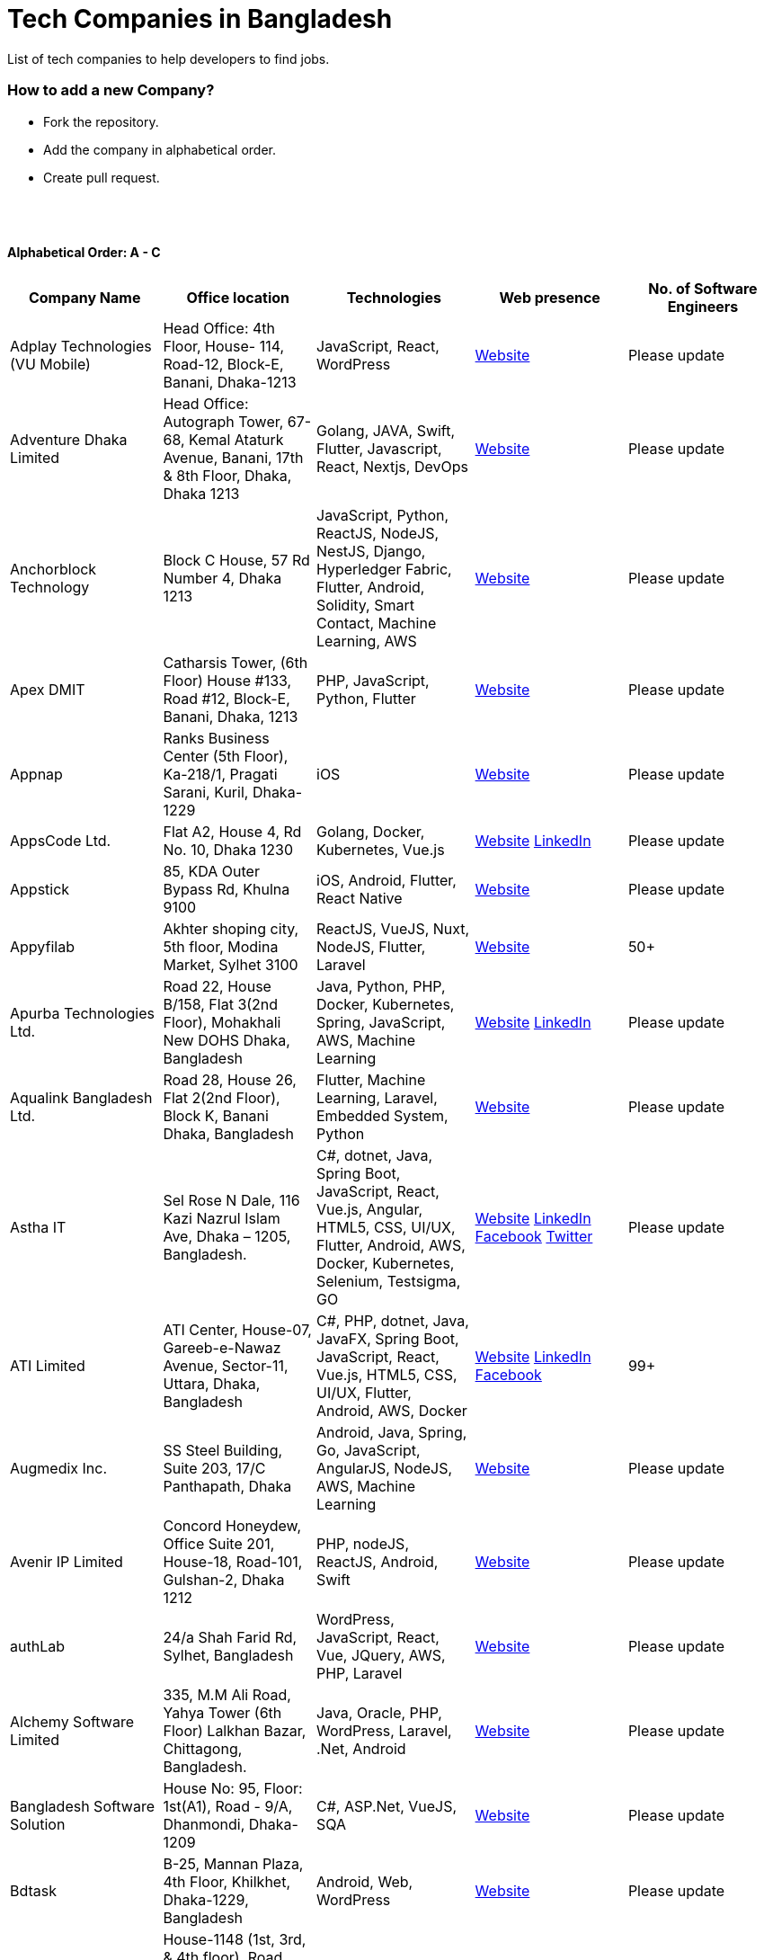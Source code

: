 = Tech Companies in Bangladesh

List of tech companies to help developers to find jobs.

=== How to add a new Company?

- Fork the repository.
- Add the company in alphabetical order.
- Create pull request.

{nbsp} +
{nbsp} +

==== Alphabetical Order: A - C
|===
|Company Name |Office location |Technologies |Web presence |No. of Software Engineers

|Adplay Technologies (VU Mobile)
|Head Office: 4th Floor, House- 114, Road-12, Block-E, Banani, Dhaka-1213
|JavaScript, React, WordPress
|http://vumobile.biz/[Website]
|Please update

|Adventure Dhaka Limited 
|Head Office: Autograph Tower, 67-68, Kemal Ataturk Avenue, Banani, 17th & 8th Floor, Dhaka, Dhaka 1213
|Golang, JAVA, Swift, Flutter, Javascript, React, Nextjs, DevOps
|https://adventurekk.com/company/about/[Website]
|Please update

|Anchorblock Technology
|Block C House, 57 Rd Number 4, Dhaka 1213
|JavaScript, Python, ReactJS, NodeJS, NestJS, Django, Hyperledger Fabric, Flutter, Android, Solidity, Smart Contact, Machine Learning, AWS
|https://anchorblock.ai/[Website]
|Please update

|Apex DMIT
|Catharsis Tower, (6th Floor) House #133, Road #12, Block-E, Banani, Dhaka, 1213
|PHP, JavaScript, Python, Flutter
|https://www.apexdmit.com/[Website]
|Please update

|Appnap
|Ranks Business Center (5th Floor), Ka-218/1, Pragati Sarani, Kuril, Dhaka-1229
|iOS
|https://www.appnap.io/[Website]
|Please update

|AppsCode Ltd.
|Flat A2, House 4, Rd No. 10, Dhaka 1230
|Golang, Docker, Kubernetes, Vue.js
|https://www.appscode.com/[Website]
https://www.linkedin.com/company/appscode/[LinkedIn]
|Please update

|Appstick
|85, KDA Outer Bypass Rd, Khulna 9100
|iOS, Android, Flutter, React Native
|https://appstick.com.bd/[Website]
|Please update

|Appyfilab
|Akhter shoping city, 5th floor, Modina Market, Sylhet 3100
|ReactJS, VueJS, Nuxt, NodeJS, Flutter, Laravel
|https://www.appifylab.com/[Website]
|50+

|Apurba Technologies Ltd.
|Road 22, House B/158, Flat 3(2nd Floor), Mohakhali New DOHS Dhaka, Bangladesh
|Java, Python, PHP, Docker, Kubernetes, Spring, JavaScript, AWS, Machine Learning
|http://apurba.com.bd[Website]
https://www.linkedin.com/company/apurba-technologies-ltd[LinkedIn]
|Please update

|Aqualink Bangladesh Ltd.
|Road 28, House 26, Flat 2(2nd Floor), Block K, Banani Dhaka, Bangladesh
|Flutter, Machine Learning, Laravel, Embedded System, Python
|https://aqualinkbangladesh.com[Website]
|Please update

|Astha IT
|Sel Rose N Dale, 116 Kazi Nazrul Islam Ave, Dhaka – 1205, Bangladesh.
|C#, dotnet, Java, Spring Boot, JavaScript, React, Vue.js, Angular, HTML5, CSS, UI/UX, Flutter, Android, AWS, Docker, Kubernetes, Selenium, Testsigma, GO
|https://www.asthait.com/[Website]
https://www.linkedin.com/company/asthait/[LinkedIn]
https://www.facebook.com/asthait[Facebook]
https://twitter.com/AsthaIT[Twitter]
|Please update


|ATI Limited
|ATI Center, House-07, Gareeb-e-Nawaz Avenue, Sector-11, Uttara, Dhaka, Bangladesh
|C#, PHP, dotnet, Java, JavaFX, Spring Boot, JavaScript, React, Vue.js, HTML5, CSS, UI/UX, Flutter, Android, AWS, Docker 
|https://atilimited.net/[Website]
https://www.linkedin.com/company/atilimited/[LinkedIn]
https://www.facebook.com/ATI.LIMITED/[Facebook] 
|99+

|Augmedix Inc.
|SS Steel Building, Suite 203, 17/C Panthapath, Dhaka
|Android, Java, Spring, Go, JavaScript, AngularJS, NodeJS, AWS, Machine Learning
|https://www.augmedix.com/[Website]
|Please update

|Avenir IP Limited
|Concord Honeydew, Office Suite 201, House-18, Road-101, Gulshan-2, Dhaka 1212
|PHP, nodeJS, ReactJS, Android, Swift
|https://aveniripltd.com/[Website]
|Please update

|authLab
|24/a Shah Farid Rd, Sylhet, Bangladesh
|WordPress, JavaScript, React, Vue, JQuery, AWS, PHP, Laravel
|https://authlab.io/[Website]
|Please update

|Alchemy Software Limited
|335, M.M Ali Road, Yahya Tower (6th Floor) Lalkhan Bazar, Chittagong, Bangladesh.
|Java, Oracle, PHP, WordPress, Laravel, .Net, Android
|https://alchemy-bd.com/[Website]
|Please update

|Bangladesh Software Solution
|House No: 95, Floor: 1st(A1), Road - 9/A, Dhanmondi, Dhaka-1209
|C#, ASP.Net, VueJS, SQA
|https://bssoln.com/[Website]
|Please update

|Bdtask
|B-25, Mannan Plaza, 4th Floor, Khilkhet, Dhaka-1229, Bangladesh
|Android, Web, WordPress
|https://www.bdtask.com/[Website]
|Please update

|Binate Solutions
|House-1148 (1st, 3rd, & 4th floor), Road 9A(Old-48), Mirpur DOHS, Dhaka-1216, Bangladesh
|Java, Python, Ruby, WordPress, Magento.
|https://www.binate-solutions.com/[Website]
|Please update

|Bit Mascot (Pvt.) Ltd.
|Flat 12/E, House 11/8/E, Free School Street, Panthapath, Dhaka 1205
|Java, Spring, .NET, JavaScript, jQuery, Python, TensorFlow, WordPress
|https://www.bitmascot.com/[Website]
|Please update

|Bondstein Technologies Limited
|Level 5, 138/1 Tejgaon I/A, Dhaka-1208.
|IoT, JavaScript, Node, React, Angular, PHP, MySQL.
|https://bondstein.com/[Website]
|Please update

|Brac IT Services (biTS)
|Homaira Bhaban, House 115, Road 5, Block B, Niketan, Gulshan 1, Dhaka 1212, Bangladesh
|Java, Android, PHP
|https://www.bracits.com[Website]
https://www.linkedin.com/company/bracits/[LinkedIn]
|Please update

|Braincraft Limited
|House: 295, Road: 19/B, Mohakhali DOHS, Dhaka-1206
|Android, Java, Go, Javascript, AngularJS, NodeJS
|https://www.braincraftapps.com[Website]
|Please update

|Brain Station 23 PLC
|8th floor, Plot 2, Amtoli, Bir Uttam AK Khandakar Rd Mohakhali Commercial Area, Dhaka-1212
|Android, IOS, React, React-Native, Odoo, Xamarin, .Net, PHP, Python, Java, AEM, Sitecore, Flutter
|http://www.brainstation-23.com/[Website]
https://www.linkedin.com/company/brain-station-23-plc/[LinkedIn]
|500+

|BJIT Ltd.
|House-07, Road-2/C, Block-J, Baridhara, Dhaka-1212, Bangladesh
|Java, JEE, Groovy, PHP, C#, Android, iOS, IoT, Fintech, AI
|http://bjitgroup.com[Website]
https://www.linkedin.com/company/bjit/[LinkedIn]
|Please update

|Brotecs Technologies Ltd (USA)
|28, Shahjalal Avenue, Sector-4, Uttara, Dhaka, BD
|C, PHP, Android, iOS, .NET
|http://www.brotecs.com[Website]
|Please update

|belivIT
|30/A, Sattara Centre (14th floor), VIP Road, Naya Paltan, Dhaka-1000
|Android, iOS, PHP, BI Solution
|https://www.belivit.com[Website]
|Please update

|BlueBees Limited
|Manama MS Toren, 8th Floor GA-99/3/A/B, Pragati Sarani, Middle Badda, Gulshan, Dhaka 1212, Bangladesh
|PHP, .Net, Flutter, AngularJS, VueJS
|https://bluebees.ventures[Website]
|Please update

|Circle Fintech
|89 Bir Uttam CR Datta Raod, Sonargaon Road, Dhaka 1205, Bangladesh
|IOT, Blockchain, Artificial Intelligence, React, Javascript, Python, Node, Django
|https://www.circlefintech.com/[Website]
|Please update

|Code Prophet
|Khulna, Bangladesh.
|JavaScript, Node.js, Python, React, Redux, Java, Spring Boot, Postgres, PHP
|https://codeprophet.tech/[Website]
https://www.linkedin.com/company/code-prophet[LinkedIn]
|Please update

|CodersTrust
|House-82, Road-19/A, Block-E, Banani, Dhaka-1213, Bangladesh
|Wordpress, PHP, Javascript/Typescript, Python, Scala, Kubernetes, Lambda, AWS
|https://coderstrust.global/[Website]
https://www.facebook.com/Coderstrust[Facebook]
|Please update

|Craftsmen (EU)
|House 272 (1st Floor), Lane 3 (Eastern Road), DOHS Baridhara, Dhaka 1206, Bangladesh.
|JavaScript/TypeScript, Node.js, Python, React/Vue.js, Redux, React Native, AWS, Serverless Framework, AI/Machine Learning, GCP, Azure, IBM Watson
|https://www.craftsmenltd.com/[Website]
https://www.linkedin.com/organization-guest/company/craftsmenltd[LinkedIn]
https://www.facebook.com/craftsmenltd/[Facebook]
|Please update

|Cefalo Bangladesh
|House:12, Road:12, Dhanmondi, Dhaka
|Android, .Net, Python, Rails, React, IOS
|https://cefalo.com/[Website]
|Please update

|Chaldal Engineering
|House 6, Road 9, Block C, Banani
|.NET, F#, C#, SQL Server, TypeScript, JavaScript, Xamarin, Android, React, React Native, Microsoft Orleans
|https://chaldal.tech/[Engineering and Career Website]
https://chaldal.com/[Main Website]
|Please update

|Chumbok IT
|_Remote_
|Java, Spring Boot, Data JPA / Hibernate, AngularJS
|https://chumbok.com[Website]
https://www.facebook.com/ChumbokIT[Facebook]
https://www.linkedin.com/company/chumbok-it[LinkedIn]
https://github.com/ChumbokIT[Github]
|Please update

|COdesign
|Level-8 Plot, Rangs Paramount, House 11, Rd No 17, Banani C/A, Dhaka 1213
|Nuxt, Django Rest Framework
|https://co.design/[Website]
|Please update

|Codemen Solutions
|90/B, Uttara bank building (4th floor), Malibagh Chowdhury Para, 1219 DIT Road, Dhaka 1219
|JavaScript, TypeScript, .NET, React, Node.js, MongoDB, AWS
|http://www.codemen.com[Website]
|Please update

|Computer Source InfoTech
|49 Kawran Bazar Rd, Dhaka 1215
|PHP, Oracle, Java
|http://csinfotechbd.com/[Website]
|Please update

|Codinism
|J 152/1 Mohakhali WirelessGate, Dhaka -1212
|iOS, Android, Web app
|http://www.codinism.com[Website]
|Please update

|Commlink Info Tech Limited
|House 3 Road 23/A, Gulshan-1, Dhaka-1212, Bangladesh.
|Java, Spring
|https://www.commlinkinfotech.com/[Website]
|Please update

|===

==== Alphabetical Order: D - F
|===
|Company Name |Office location |Technologies |Web presence |No. of Software Engineers

|DataSoft
|Rupayan Shelford (20th floor), 23/6, Mirpur Road, Shyamoli, Dhaka-1207, Bangladesh.
|Java, Spring Boot, C#, .Net, Angular/Vue/JQuery
|http://datasoft-bd.com/[Website]
|Please update

|Data Grid Limited
|New Vision Twin Terrace, Suit: 1D, 68 Pioneer Road (1st Floor), Kakrail, Segun Bagicha, Dhaka-1000, Bangladesh
|C#, .Net, Angular/Vue/JQuery
|https://datagridltd.com/[Website]
|Please update

|Daffodil Software Limited (DSL)
|DF Tower (Level: 11-A), House 11, Road 14, Dhanmondi, Dhaka-1209
|Java, .NET, PHP, Android, iOS
|http://daffodilsoft.com/[Website]
|Please update

|Danpite.Tech
|1008/R, Lift-9, Sha Ali Plaza, Mirpur-10, Dhaka-1216
|PHP, Laravel, Flutter, ReactJS
|https://danpite.tech/[Website]
|27

|Databiz Software Limited
|Mirpur DOHS Avenue 3. Road 12, House 860-861, Dhaka 1216
|.NET, PHP, Android, iOS
|http://www.databizsoftware.com/[Website]
|Please update

|Dhrubok Infotech Services Ltd.
|Sara Aftab Tower (11th floor), 29 Ring Road, Shyamoli, Dhaka 1207
|Java, Spring Boot, Javascript, React, NextJs, Android, IOS, Flutter
|https://dhrubokinfotech.com/[Website]
https://www.linkedin.com/company/dhrubokinfotech/[LinkedIn]
|<10

|Divine IT Limited
|House 29, Road 12, Sector 10, Uttara, Dhaka-1230
|Python, Django, Flask, SQLAlchemy, Django ORM, React, Node, Vue, Angular
|https://www.divineit.net/[Website]
|Please update

|Dingi Technologies
|Floor 4, Wakil Tower, Ta 131, Gulshan Badda Link Road, Dhaka 1212, Bangladesh
|JavaScript, Java, React, Node, Google Maps, Firebase, Flutter
|https://www.dingi.tech/[Website]
|Please update

|Dizi Nova Limited
|House 19, Road 20, Sector 13, Dhaka, Dhaka 1230, Bangladesh
|JavaScript, C#, React, .Net, Flutter
|http://www.dizinova.com/[Website]
|Please update

|Dream71
|House No 16 (Level 4), Bashundhara R/A, Main Road, Block – A, Dhaka-1229, Bangladesh.
|PHP, Laravel, JavaScript, MYSQL, Android, Flutter, iOS
|http://www.dream71.com/[Website]
|Please update

|Dcastalia Limited
|5B, House 91, Road 04, Block B, Banani, Dhaka 1213, Bangladesh
|Web, Android and iOS
|https://dcastalia.com/[Website]
|Please update

|Dynamic Solution Innovators Ltd. (DSi)
|House 177, Lane 2, New DOHS Mohakhali, Dhaka 1206, Bangladesh
|Java, Springboot, Nodejs(hapi), Hibernate, ReactJs, NextJs, AngularJS, Android, iOS
|http://www.dsinnovators.com[Website] https://www.linkedin.com/company/dsinnovators/[LinkedIn] https://www.facebook.com/DynamicSolutionInnovators/[Facebook]
|Please update

|Dohatec New Media
|43, Doha House, Purana Paltan Lane, Dhaka
|.NET, Java, Spring, Python, AngularJS
|http://www.dohatec.com/[Website]
|Please update

|Embedded Logic Operations (ELO)
|39, Bir Uttam C.R Dutta Road, Dhaka [Remote First]
|Node, React, Angular, Nextjs, Nestjs, PHP, Laravel, AWS, Docker, Mongo, PostgreSQL, MySQL/MariaDB, Google Firebase, Flutter, WordPress, Cypress, UI/UX
|https://elobyte.com/[Website]
|Please update

|Enosis Solutions (USA)
|House-27 Rd No 8, Gulshan-1, Dhaka-1212
|Java, PHP, Python, C#
|http://enosisbd.com[Website]
|Please update

|Escenic (Norway)
|Kaderia Tower, JA 28/8B Bir Uttam AK Khandakar Rd, Dhaka 1212
|Java
|http://www.escenic.com/[Website]
|Please update

|E Soft Limited
|Rangs Babylonia, Level 7, 246, Bir Uttam Mir Shawkat Road, Tejgaon I/A, Tejgaon, Dhaka-1208
|Python, FastApi, Streamlit, PostgreSQL, Docker, Linux
|https://www.linkedin.com/company/esoftlimited/[LinkedIn]
|Please update

|Evaly Limited
|House 8, Road 14, Dhanmondi, Dhaka-1209
|NodeJS, ExpressJS, Python, Django, GoLang, REST, Microservices, SQL, NoSQL, SQS, SNS, MQTT
|https://evaly.com.bd/career/[Website]
|Please update

|Exabyting Technologies
|8th Floor, House# 470, Road# 31, Mohakhali DOHS, Dhaka 1212, Bangladesh
|JAVA, Spring, PHP, Laravel, JavaScript, NodeJS, ExpressJS, Python, Django, REST, Microservices, SQL, NoSQL, SQS, SNS
|http://exabyting.com/[Website]
|Please update

|ERA-InfoTech Ltd
|Fareast Tower, Level 3, 35 Topkhana Road, Dhaka-1000, Bangladesh
|Core Banking, Islamic Banking, Micro-finance, ERP, HR & Payroll, AI/ML, IoT, RPA, Web Applications, SQL, Oracle, .NET, Java, Python
|https://www.erainfotechbd.com/[Website]
|Please update

|Fieldbuzz (Germany)
|Azhar Comfort Complex (5th floor), Ga-130/A Progoti Shoroni, Middle Badda, Dhaka
|Python, Django, Android, Java
|https://www.field.buzz[Website]
|Please update

|Fiftytwo
|House 04, Road 9/B, Nikunja-1, Dhaka-1229
|C, C++, Angular, SQL
|https://www.fiftytwo.com[Website]
|Please update

|FIGLAB
|Suite #3B, Haque Chamber, 89/2 West Panthapath, Dhaka, Bangladesh.
|PHP, Database
|https://figlab.io/[Website]
|Please update

|Flyte Solutions
|House 11, Level C1, The Reeve, Rd 33, Gulshan 1, Dhaka 1212, Bangladesh
|JavaScript, Node, React, React Native, Android, iOS
|https://flytesolutions.com[Website]
|Please update

|Fringecore
|2nd Floor, House 2, Road 96, Gulshan 2, Dhaka - 1212, Bangladesh
|JavaScript, React, React Native, Node, SQL, Machine Learning, Linux
|https://fringecore.sh/[Website]
|Please update

|Frontier Semiconductor (FSM) (USA)
|Wasi Tower (FL: 7 CD), ECB Chattar, Matikata Rd, Dhaka
|C, C++, MFC, Open CV, Open GL
|http://www.frontiersemi.com/center/home.php[Website]
|Please update

|Furqan Software
|House 29 (Flat 4B), Road 20, Block K, Banani, Dhaka-1213
|Go, MongoDB, Redis, RabbitMQ, ElasticSearch, PHP, Laravel, JavaScript, React, Firebase
|https://furqansoftware.com/[Website]
|Please update

|===

==== Alphabetical Order: G - I
|===
|Company Name |Office location |Technologies |Web presence |No. of Software Engineers

|GeekSSort
|Level 9, Mojumdar Tower, Block-C, Rayerbag, Dhaka
|Laravel, Flutter, ReactJs, VueJS, NextJS, Test Automation, WordPress, Shopify, PHP, Digital Marketing, E Commerce Solutions, UI/UX
|https://geekssort.com/[Website]
|10+

|Genex Infosys Limited
|Nitol Niloy Tower (Level 8), Nikunja C/A, Airport Road, Dhaka-1229
|Artificial Intelligence and automation, Cyber security, SaaS, Digital marketing and content development
|http://genexinfosys.com/[Website]
|Please update

|Genuity Systems Ltd
|Mirpur 11 bus stand, Opposite to Shishu Academy, Mirpur, Dhaka.
|Artificial Intelligence and automation, Fintech, SaaS, Mobile Development, Web Development
|https://genusys.us/[Website]
|Please update

|Giga Tech Limited
|SAM Tower (Level 7)House No. 4, Road No 22, Gulshan-1, Dhaka-1212, Bangladesh
|Artificial Intelligence, Deep Learning, Blockchain, Java, Python, Django, JavaScript, .NET
|https://gigatechltd.com/[Website]
|Please update

|Golden Harvest InfoTech Ltd (GHIT)
|Rupayan Shelford (9th Floor), 23/6, Mirpur Road, Shyamoli, Dhaka-1207, Bangladesh.
|C#, ASP Dot Net, MVC, Web API, Dot Net Core, PHP, Java, Spring, MVC, Java EE Framework, MYSQL, MS-SQL Server, Oracle, Angular JS, React JS
|http://ghitbd.com/[Website]
|Please update

|Grameen Solutions Ltd
|Grameen Bank Tower 12th Floor, Mirpur 2, Dhaka 1216
|Java, PHP
|https://www.grameensolutions.com/[Website]
|Please update

|Grit Technologies Limited
|Level 4, Vision 2021 Tower, 49 Kawran Bazar, Dhaka 1215
|Javascript, Python, Go, PHP, PostgreSQL, MongoDB, React Native, Figma, Cypress, Docker, AWS, Microservices, IoT, LLM, XR
|https://www.grit0.com/[Website]
|Please update

|hSenid Mobile Solutions Limited
|HR Bhaban (6th Floor), 100, Br Uttom A.K. Khandaker Sarak, Mohakhali C/A, Dhaka 1212
|Java, Kotlin, NodeJS, Apache, Spring Framework, JUnit, Mokito, Mysql, Jenkins, AWS
|https://www.hsenidmobile.com/[Website]
|Please update

|HypeScout
|Banani, Road 2/1, Dhaka-1212.
|JavaScript, React, Node, Mongoose, Flutter, Swift.
|https://www.hypescout.co/[Website]
|Please update

|IBCS-Primax
|House 51, Road 10A, Dhanmondi R/A, Dhaka-1209, Bangladesh
|Java, Spring
|http://www.ibcs-primax.com/ibcsonweb/[Website]
|Please update

|IBOS Limited
|6/2 Kazi Nazrul Islam Rd, Lalmatia, Dhaka 1207
|JavaScript, React, Java, PHP, MySQL
|https://www.ibos.io[Website]
|Please update

|IdeaScale Bangladesh
|Quantum Mustafa Tower (Floor: 4&5) 18, Gaus-ul-Azam Avenue, Sector-13 Uttara, Dhaka
|Java, Spring Framework, JPA, JMS, jQuery, ReactJS
|https://ideascale.com/[Website]
|Please update

|InfancyIT
|2nd Floor, Elahi 8B, Surma Gate, Akhalia, Sylhet-3100, Bangladesh
| PHP, Java, Android, iOS, Laravel, JavaScript, Node.js, Vue.js, React.js, React Native
|http://www.infancyit.com[Website]
|Please update

|Inflack Limited
|H-36, B-A, R-1, Bashundhara Residential Area, Dhaka
|PHP, Laravel, JAVA, Spring, JavaScript, Python, Django, REST, Microservices, SQL, NoSQL, SQS, SNS
|http://inflack.com/[Website]
|Please update

|Infocrat Solutions Ltd.
|Rupayan Shelford (9th Floor), 23/6, Mirpur Road, Shyamoli, Dhaka-1207, Bangladesh.
|C#, .NET
|https://www.infocratsolutions.com/[Website]
|Please update

|Inovace Technologies
|4th Floor,  18 Kazi Nazrul Islam Ave, Dhaka 1205
|PHP, Laravel, MySQL, Java, MQTT, Python, Spring boot, Kafka, JavaScript, Bootstrap, PostgreSQL, Angular, Vue, Wordpress
|https://inovacetech.com/[Website]
|Please update

|Instalogic
|3rd Floor, House-483, Road-08, Baridhara DOHS, Dhaka-1206
|PHP, Laravel, MySQL, Java, Python, Django, JavaScript, React, Drupal, Angular, Vue, Wordpress
|https://instalogic.com.bd/[Website]
|Please update

|Integrated Software and Technologies Ltd.
|Avenue 9, Road 9, House 1043 (2nd Floor), DOHS Mirpur, Dhaka, Bangladesh
|C, Java, jQuery
|https://www.istlbd.com/[Website]
|Please update

|Intellier Limited
|House 10, Road 14, Sector 01, Uttara, Dhaka 1230
|Java, Spring, REST
|https://intellier.com/[Website]
|Please update

|iPay
|52 Gulshan Avenue, Silver Tower (Level 12), Dhaka-1212
|Android, Java, HTML, CSS, MongoDB, PostgreSQL
|https://www.ipay.com.bd/[Website]
|Please update

|Invento Software Limited
|House no: 484 (4th Floor), Road no 32, Mohakhali DOHS, Dhaka 1206
|JavaScript, Python, Django, WordPress, PHP
|http://invento.com.bd/[Website]
|Please update

|Inverse.AI
|11th floor, Ananda Tower, Jail Rd, Sylhet 3100
|Web, Android, iOS
|https://inverseai.com/[Website]
|Please update

|IPvision
|House 57, Road 8, Block D, Niketon, Dhaka-1212
|Java
|http://ipvision.ca/[Website]
|Please update

|IQVIA, Dhaka
|51, 52 Bir Uttam AK Khandakar Road, Dhaka 1212
|.Net, Python, Javascript, Angular
|https://www.iqvia.com/[Website]
|Please update

|Isratts Technologies
|House 58, Road 05, O R Nizam Rd R/A, GEC, Chattogram, Bangladesh
|
|http://www.israttstech.com/[Website]
|Please update

|ITmedicus
|Eastern Housing, Basherpool, Demra, Bangladesh
|PHP, Laravel, Java, Kotlin, Dart
|http://itmedicus.com/[Website]
|Please update

|Innovative Software
|Behind Venus Auto, Chuknagar, Khulna Road Bangladesh
|Java, Android, Python
|http://innovativesoftware.eu/[Website]
|Please update

|IXORA Solution
|Jahangir Tower (7th Floor), M-5, Section-14, Mirpur, Dhaka-1206.
|React, Vue, Typescript, NodeJS, Django, SpringBoot, Flutter, Swift, SQL, MongoDB
|https://ixorasolution.com[Website]
|Please update

|===

==== Alphabetical Order: J - L
|===
|Company Name |Office location |Technologies |Web presence |No. of Software Engineers

|Jatri Services Limited
|Road 24, House 15, Gulshan-02, Dhaka 1212
|Web App, Mobile App, IoT
|https://www.jatri.co[Website]
|Please update

|Joomshaper
|Navana Newbury Place, 4/1/A Sobhanbag Rd, Dhaka-1205
|Joomla, WordPress, HTML5, CSS3, JavaScript, React
|https://www.joomshaper.com[Website]
|Please update

|JoulesLabs
|A-6, 6th Floor, House 666/668, Road 09, Avenue 04, Dhaka 1216
|WordPress, HTML5, CSS3, JavaScript, React
|https://jouleslabs.com/[Website]
|Please update

|Kaz Software
|28/1 Eskaton Garden, Dhaka, Bangladesh
|.Net, Java, PHP, AngularJS, React
|http://kaz.com.bd/[Website]
|Please update

|Kite Games Studio
|House No. 283, Road No. 19/C, Mohakhali DOHS, Dhaka, Bangladesh
|Swift, React, Kotline, PyTorch
|https://www.kitegamesstudio.com[Website] https://www.linkedin.com/company/kite-games-studio/mycompany[LinkedIn]
|Please update

|Kona Software Lab
|Police Plaza Concord, Tower-A, Plot-2, Road-144, Dhaka
|Java, Spring, C++, JavaScript, Android, Kotlin, AI, Blockchain
|https://konasl.com[Website]
|Please update

|Kovair Software, Inc.
|Dhaka
|Java, JEE, Spring, Angular JS
|https://www.kovair.com/[Website]
|Please update

|LeadSoft
|Rupayan trade Centre, 17th Floor, 114 Kazi Nazrul Islam Avenue, Bangla Motors, Dhaka 1000. (At Bangla Motor Roundabout).
|
|http://leads.com.bd/[Website]
|Please update

|LIILab
|House No. 2, 3rd Floor, Dorgah Gate, Dorgah Moholla, Sylhet, Bangladesh
|Android, UI/UX, Python, Java, Kotlin, Django, React, Wordpress
|http://liilab.com[Website]
|Please update

|===

==== Alphabetical Order: M - O
|===
|Company Name |Office location |Technologies |Web presence |No. of Software Engineers

|Markopolo AI
|79 Gulshan Ave, Dhaka 1212
|AI, Machine Learning, Deep Learning
|https://www.markopolo.ai/[Website]
|Please update

|Magnito Digital
|3rd Floor, House-7, Road-23/B, Gulshan-1, Dhaka, Bangladesh
|Mobile app development, Web Design & Development, Digital Marketing, Analytics
|http://magnitodigital.com/[Website]
https://www.facebook.com/magnitodigital[Facebook]
https://www.linkedin.com/company/magnito-digital/[LinkedIn]
|Please update

|Mazegeek Technologies BD Ltd.
|House:105, Road:13/A, Block: C, Banani, Dhaka-1213
|PHP, Laravel, .Net, Android, iOS, Javascript, Node.js, Vue.js, Angular, React, Python, Ruby on Rails, AWS, firebase, Docker
|https://www.mazegeek.com/[Website]
|Please update

|Medina Tech Ltd.
|_Bangladesh Office:_ 7th Floor, Wasi Tower, ECB Chattar, Matikata Road, Dhaka Cantonment, Dhaka-1206 +
_USA Office:_ 54w 40th St, We Work Space-Medina Tech Limited, New York, NY 10018, USA
|Python, Node.js, Django, PHP, React, Next.js, Vue, AI, Machine Learning, Unity, AR, Android, IOS, React Native, AWS
|https://www.medinatech.co//[Website]
https://www.facebook.com/medinatech.co/[Facebook]
https://www.linkedin.com/company/medina-tech/[LinkedIn]
|Please update

|Metafour Asia
|Takia Center (7th Floor), 39 Sonargaon Janapath, Sector 7, Uttara, Dhaka 1230
|Java, Spring
|http://www.metafour.com[Website]
|Please update

|Metatude Asia Ltd
|Mark Mansion (Level 4 & 5), 36 Sonargaon Janapath, Sector 9, Uttara, Dhaka – 1230
|Java, JavaScript, Angular, .NET, AWS
|https://www.fellowdigitals.com/metatude[Website] https://www.linkedin.com/company/metatude-asia-ltd/[LinkedIn]
|Please update

|Mevrik Ltd.
|_Bangladesh Office:_ House 337, Road 5, Avenue 3, Mirpur DOHS, Dhaka 1216, Bangladesh +
_UK Office:_ 71-75 Shelton Street, Covent Garden, London, England, WC2H 9JQ
|Python, Django, FastAPI, PHP, Laravel, JavaScript, React, Tailwind CSS, AWS, Docker, Kubernetes, LLM, Redis, Kafka, Clickhouse, MySQL, PostgreSQL, MongoDB, Elasticsearch, Celery, Nginx, Gunicorn, GitHub
|https://www.mevrik.com/[Website] https://www.linkedin.com/company/mevrik/[LinkedIn] https://twitter.com/mevrikdcx[Twitter] https://www.facebook.com/mevrikdcx[Facebook] https://www.facebook.com/lifeatmevrik[Life at Mevrik Dhaka] https://www.instagram.com/lifeatmevrik[Instagram] https://www.youtube.com/@mevrikdcx[YouTube] https://www.crunchbase.com/organization/mevrik[Crunchbase]
|Please update

|Millennium Information Solution Ltd.
|49 Kawran Bazar Rd, Dhaka 1215, Bangladesh
|Java, JEE, Spring, RESTful APIs
|https://www.mislbd.com/[Website]
|Please update

|Misfit Technologies
|House-47 (Anthemion-BC1), Road-23, Banani, Dhaka-1213
|Python, Django, Ruby, Ruby on Rails, JavaScript, React, PHP, Magento, WordPress, Android, Artificial Intelligence, Machine Learning
|https://misfit.tech/[Website]
|Please update

|MonstarLab (Japan)
|Ahmed Tower (20th floor, Kemal Ataturk Avenue, Dhaka 1213
|Java Spring, Laravel, Symfony, AngularJS, Amazon Web Services
|https://monstar-lab.com/global/[Website]
|Please update

|MononSoft Ltd. (A Concern of JMI Group)
|TMC Building (6th Floor),52 New Eskaton Road, Dhaka 1000.
|PHP, Laravel, Oracle, RESTful APIs, VueJS
|https://mononsoft.org/[Website]
|30

|Namespace IT
|Lift 4, House 13, Road 11, Sector 11, Uttara, Dhaka
|Laravel, React, Next.js, Django, Machine Learning
|https://www.namespaceit.com/[Website]
|Please update

|Nascenia
|6/14, Block A, Lalmatia, Dhaka
|Ruby on Rails, Android, iOS, .NET, PHP
|https://www.nascenia.com/[Website]
|Please update

|NeerLab
|140/10, Tootpara taltola hospital cross-road, Khulna, Bangladesh
|Web, Software development, IoT, Graphics, Network, Security
|https://neerlab.com[Website]
|Please update

|Netizen IT Limited.
|House- 1303, Road- 18, Avenue-2, Mirpur DOHS, Dhaka-1216, Bangladesh.
|Java, Kotlin, PHP, Ruby, Python, Spring, Android, MySQL, Oracle, ReactJS, Angular, AWS
|https://www.netizenbd.com/[Website]
|Please update

|Newgen Technology Ltd.
|Flat- 7B, Plot No- 3/1, Block- F, Lalmatia 1207 Dhaka, Dhaka Division, Bangladesh
|Java, J2EE, Spring, Hibernate, Tomcat, Oracle, MySQL, MySQL-Server, JSP, JSTL
|https://newgen-bd.com/[Website]
|Please update

|Newroz Technologies Limited
|Mirpur DOHS, House 140, Road 04 Avenue 4, Dhaka 1216
|Java, Spring Boot, Flutter, Kotlin, React.
|https://www.newroztech.com/[Website]
|Please update

|New Technology Systems Limited
|500 Al Madani Road, Sholok Bahar, Chittagong, Bangladesh
|PHP, MySQL, Oracle, Software development, MongoDB, JavaScript, React JS
|https://ntsctgbd.com[Website]
|Please update

|Nextech Limited
|20/2, West Panthopath, 2nd Floor Dhaka-1205, Bangladesh
|PHP, Laravel, Vue.js, SQL
|https://nextech.com.bd[Website]
|Please update

|NetCoden Inc
|Suite: B-7 (7th Floor), 2/2, Pallabi (Main Road), Mirpur 11.5, Dhaka-1216 , Bangladesh
|Node.js, Vue.js, React, C++, Android, Php, Laravel, SQL
|https://netcoden.com/[Website]
|Please update

|Nice Power & IT Solution Ltd.
|49 Kawran Bazar, Vision 2021 Tower- 1 (Software Technology Park) 8th Floor, Dhaka-1215, Bangladesh.
|Java, Spring, PHP, MySQL, JavaScript, jQuery, AJAX
|https://www.nicegroupbd.com/[Website]
|Please update

|Nogor Solutions Limited
| House No. 69 (2nd floor), Road No. 08, Block-D, Niketon, Gulshan-1, Dhaka-1212.
| PHP(Laravel, CakePHP), Javascript(jQuery, Vue, VueX), MySQL, MongoDB, Docker
| https://www.nogorsolutions.com[Website]
|Please update

|Nova Labs LTD
| Level 8B, House 10 (Fairview), Road-1, Block-B, Niketon.
| Unity (Android, IOS), Unreal (PC, Android, IOS), AR (Meta Spark)
| https://novalabs.gg/[Website] https://www.linkedin.com/company/novalabsgg[LinkedIn] 
|Please update

|Nybbles System Limited (NybSys)
|House: 03, Road: 08, Shahida Khan Tower (1st & 2nd Floor), Section-6, Mirpur, Dhaka 1216
|C#, .Net Framework, Asp.Net MVC, Asp.Net Core, Java, Kotlin, Swift, Objective C, Dart, Angular JS
|https://www.nybsys.com[Website]
|Please update

|Ollyo
|443/444, Dumni, Khilkhet, Dhaka, Bangladesh
|Themeum, Joomshaper, Icofont
|https://www.ollyo.com[Website]
https://www.linkedin.com/company/ollyo/[LinkedIn]
|Please update

|Optimizely (formerly Newscred) (USA)
|Green Grandeur (4th ,10th and 13th floor), Plot 58/E, Kemal Ataturk Avenue, Dhaka
|Python, NodeJS, Angular2, Scala, MongoDB
|https://www.optimizely.com/[Website]
https://www.linkedin.com/company/optimizely/[LinkedIn]
|Please update

|Orbund LLC
|Bosila, Mohammadpur, Dhaka, Bangladesh
|Java, Android, iOS
|https://www.orbund.com/[Website]
|Please update

|Orange Toolz
|House 77 (9th Floor), Road 13, Sector 10, Uttara, Dhaka -1230
|Laravel, Android, iOS, .NET, AngularJS, React Native, NodeJS, CakePHP, Zend, Azure, AWS, Google Cloud, Xamarin 
|https://orangetoolz.com/[Website]
|Please update

|Otto International Ltd.
|Dhaka
|PHP, WordPress, Flutter, React, Gatsby, SQL, NOSQL, AWS, MS Azure, Android, IOS, Node.js, Express.js, MySQL, MongoDB
|https://www.ottoint.com/[Website]
|Please update

|===

==== Alphabetical Order: P - R
|===
|Company Name |Office location |Technologies |Web presence |No. of Software Engineers

|Paperfly Ltd
|SKS Tower, Level 5, Mohakhali, Dhaka-1212.
|React, Vue, PHP, Laravel.
|https://www.paperfly.com.bd/[Website]
|Please update

|Pathao Ltd
|Road 49, Genetic Baro Bhuiyan Tower, Gulshan-2, Dhaka
|Android, IOS, Go, PHP, Kubernetes
|https://pathao.com/[Website]
|Please update

|Penta Global Ltd
|Sheba House, 7th ﬂoor, Plot 34, Road 46, Gulshan-2, Dhaka-1212
|Java, Python, React, Node, PostgreSQL, Kubernetes
|https://www.pentabd.com/[Website]
|Please update

|PixelNet Technologies Ltd
|39 Purana Paltan, Level-5, Suite-B, Dhaka-1000, Bangladesh
|PHP, MySQL, Magento, Rails, JavaScript, Ionic, MongoDB, Express, ReactJS, NodeJS
|http://www.pixelnettech.com/[Website]
|Please update

|Portonics Limited
|House 18, Road No 6, 2nd Floor, Gulshan 1, Dhaka – 1212, Bangladesh.
|Android, IOS, PHP, React, Docker, AWS, Nodejs, Python, PostgreSQL, MySQL
|http://portonics.com/[Website]
|Please update

|Pridesys IT Limited
|Level 6, 20/21 Garden Road, Kawranbazar, DHAKA – 1215, Bangladesh
|PHP, WordPress, JavaScript, MySQL, JQuery
|https://pridesys.com[Website]
|Please update

|Progoti Systems Limited
|51/B, Borak Mehnur, Kemal Ataturk Ave, Dhaka, Bangladesh
|Android, Spring-boot, Django, Docker, Python, PostgreSQL, MySQL
|https://www.progoti.com/[Website]
|Please update

|Remotion IT
|Rahman Amena, House-49(4th Floor), Road-13, Block-D, Banani, Dhaka, Bangladesh-1213
|Web design, SEO, Social Media marketing, SMS marketing, Branding Design
|https://www.remotionit.com[Website]
|Please update

|Renessa Info Systems Ltd.
|Pritam Zaman Tower, 11th Floor, 37/2, Culvert Road, Purana Paltan, Dhaka-1000, Bangladesh.
|PHP, Laravel, CodeIgniter, CakePHP, JavaScript, jQuery
|http://www.renessainfosystems.com/[Website]
|Please update

|Retina Soft
|House#4/A, Road#2 Metro Housing Rd, Dhaka 1207
|iOS, Android, PHP, Javascript, React, Vue.js, Laravel 
|https://retinasoft.com.bd/[Website]
|Please update

|REVE Systems (Singapore)
|REVE Centre, Plot-94, Purbachal Express Highway, Dumni, Khilkhet, Dhaka
|Java, IP & VoIP service, Cloud Computing
|https://www.revesoft.com/[Website]
|Please update

|ReliSource (USA)
|Building 4A1, Road 139, Gulshan 1, Dhaka-1212
|Desktop, Mobile, Web, System & Network, Cloud Computing, AWS, Azure & Open Source DevOps
|http://www.relisource.com[Website]
|Please update

|RiseUp Labs
|Floor-14, Tropical Alauddin Tower, Plot No-32/C, Road-2, Sector-3, Uttara, Dhaka-1230  
|Flutter, Swift, Kotlin, Typescript, React, Java, Django, NodeJS, SQL
|https://riseuplabs.com[Website]
|Please update

|Rokomari
|2/1/E, Arambag, Eden Center, Motijheel, Dhaka-1000
|Andorid, Flutter, Java, Spring, NextJS, Python
|https://www.rokomari.com/[Website]
|Please update

|===

==== Alphabetical Order: S - U
|===
|Company Name |Office location |Technologies |Web presence |No. of Software Engineers

|Samsung R&D Institute Bangladesh, Ltd.(Korea)
|111 Bir Uttam CR Dutta Rd, Dhaka 1205
|Windows, IOS, Android, Tizen, C/C++, Java, Objective-C, Swift, C#, Kotlin, Spring, WPF, UWP, MFC, Machine Learning
|https://research.samsung.com/srbd[Website]
|Please update

|SCT Bangla Limited
|F-1, H 14, Block-C, Main Road, Banasree, Rampura, Dhaka, Bangladesh
|PHP, Laravel, JavaScript, React, Angular, SQL, Flutter
|https://www.sct-bangla.com/[Website]
|Please update

|SELISE Digital Platforms (Switzerland)
|House 5, MIDAS Center, Secure Link Services BD Ltd, Rd No. 27, Dhaka 1209
|Android, IOS, AngularJS, NodeJS, Python, .Net
|https://selisegroup.com/[Website]
https://www.linkedin.com/company/selise/[LinkedIn]
|Please update

|ServicEngine Ltd.
|House 8, Abbas Garden, DOHS Mohakhali, Dhaka-1206
|Groovy, Java, SQL, Spring
|https://sebpo.com/[Website]
|Please update

|Sheba Technologies Limited
|8th Floor, Khawaja Tower, 95 Mohakhali C/A, Dhaka 1212
|Java, C, C++, Android, ASP.NET
|https://www.shebatech.com.bd/[Website]
|Please update

|ShellBeeHaken
|Level 6 & 7, House 1077, Road 6A, Avenue 8, Mirpur DOHS, Dhaka 1216
|Java, Javascript, React, Next.Js, Electron, React Native, Node, Spring Boot, Rest API, MongoDB, MySQL, Redis, AWS, Lambda, SQS, ElasticSearch
|https://shellbeehaken.com/[Website]
|Please update

|Silicon Orchard Limited
|House 01, Avenue 01, Block D, Section 11, Mirpur, Dhaka 1216, Bangladesh
|PHP, NodeJS, ReactJS, Blockchain, Android, iOS
|https://www.siliconorchard.com/[Website]
|Please update

|Singularity Limited
|Level 5, House 147, Lane 1, Baridhara DOHS, Dhaka 1206, Bangladesh
|Web and Mobile application, Virtual, Augmented and Mixed Reality, Motion Graphics, Animation, Visual Effects
|https://singularitybd.com/[Website]
|Please update

|SJ Innovation
|House-281/A (Level-1),
Road-19/C, New DOHS, Mohakhali, Dhaka-1206  
|React, Objective C, Java, Kotlin, Flutter, Swift, Blockchain
|https://sjinnovation.com[Website]
|Please update

|Spring Rain IT
|7th Floor, Commercial Cove, House 56/C , Road 132, Dhaka 1212, Bangladesh.
|JavaScript, Node, React, React Native, Android
|https://springrainit.com[Website]
|Please update

|Strativ BD Ltd.
|House: 684, Avenue: 06, Road: 9, Dhaka 1216, Bangladesh
|Python, Django, JavaScript, React, React Native, VueJS, NodeJS, PHP, Magento, WordPress, Android
|https://strativ.se/en/[Website]
|Please update

|Streams Tech Inc.
|House No 16, Suite F4 & F3, 23/B Road No 23/B, Dhaka 1213
|ArcGIS-ESRI, AngularJS, .Net, SQL, MongoDB
|https://streamstech.com.bd[Website]
|Please update

|SoftwarePeople
|3rd Floor, House 76/A, Road 11, Banani, Dhaka
|.Net, Java, Spring, Hibernate, AngularJS
|https://www.facebook.com/softwarepeoplewpp[Facebook]
|Please update

|Software Lighthouse
|7B, 23/25,Section:12, Pallabi, Mirpur 12, Dhaka,Bangladesh. 01758561131
|Flutter, Surrealdb, Android, iOS, Unity, Go, JavaScript, PHP, MySQL, WordPress 
|https://softlh.com[Website] https://www.facebook.com/softlh2020[Facebook]  https://basis.org.bd/company-profile/23-04-021[Basis] https://www.linkedin.com/company/91137876/[linkedin]
|Team: Software Developer: 6, SQA: 2, PM & HR:2 (Male:Female: 4:6)

|Softzino Technologies
|House-50, Level-04, Road-03, Sector-11, Uttara, Dhaka-1230
|Android, iOS, React, React Native, JavaScript, Vue, Flutter
|https://softzino.com/[Website]
|Please update

|Sonali Polaris FT Limited
|Abedin Tower (7th Floor), 35 Kamal Ataturk Avenue, Banani C/A I Dhaka – 1213, 35 Kemal Ataturk Ave, Dhaka
|Java, Oracle
|http://www.spftl.com[Website]
|Please update

|SouthTech
|Dhaka Square, Plot 1, Road 13, Sector 1, Uttara, Dhaka 1230
|.Net, Java Spring, Android, AngularJS, Visual Basic
|https://www.southtechgroup.com/[Website]
https://www.linkedin.com/company/southtechgroup/[LinkedIn]
|Please update

|SSL Wireless
|93 B, New Eskaton Road, Dhaka-1000, Bangladesh
|Java, JavaScript, PHP, Laravel, MySQL, JavaScript
|https://www.sslwireless.com/[Website]
|Please update

|Square Health Ltd.
|House 18, Road 13, Uttara (Sector 7) Dhaka 1230, Bangladesh
|Java, Angular, React, Android
|https://career.squarehealth.com.bd/[Website]
|Please update

|SoftBD Ltd.
|8th, 11th & 13th Floor, 52/1 Hasan Holdings, New Eskaton Road
|Unknown
|https://softbdltd.com/[Website]
|Please update

|Systems Solutions & Development Technologies Ltd. (SSD-TECH)
|Uday Tower, Level 12, 57 & 57/A, Gulshan Avenue, Dhaka-1212, Bangladesh
|C/C++, PHP, MySQL, Java, Node JS, Big Data, HTML, CSS, Linux
|https://ssd-tech.io/[Website]
|Please update

|TAPPWARE Solutions Limited
|SEL Trident Tower ( 14th Floor), 57, Purana Paltan Line, VIP Road, Dhaka, Bangladesh.
|PHP, CakePHP, Laravel, RabbitMQ, .NET, C#, Django, Java, J2EE, Spring, WordPress, MySQL, MongoDB, PostgreSQL, SQL Server, Oracle, SCSS, LESS, jQuery, VueJS, Android, Ionic, Flutter
|https://tappware.com/[Website]
|Please update

|Technohaven Company Limited
|Seleena Bhaban, House #169 (6th Floor), Road #03, Mohakhali DOHS, Dhaka 1206
|NodeJS, Angular, Rust, React, Android, iOS, Machine Learning, Blockchain
|https://technohaven.com[Website]
|Please update

|TechnoNext
|House-97, Sohrawardi Avenue, Baridhara Diplomatic Zone, Dhaka-1212
|JavaScript, React, Golang, DevOps, Flutter
|https://www.digigate360.com/[Website]
|Please update

|TechnoVista Limited
|House: 4, Road: 9/B, Nikunja–1, Khilkhet, Dhaka, Bangladesh.
|.NET, C#, Java, J2EE, Spring, PHP, Laravel, CodeIgniter, WordPress, MySQL, PostgreSQL, SQL Server, Oracle, HTML, SCSS, LESS, jQuery, VueJS, Android, Ionic
|https://technovista.com.bd/[Website]
|Please update

|Telcobright Limited
|Venus Complex (Level 5), Middle Badda, Dhaka-1212, Bangladesh
|Java, Springboot, C#, .Net, JavaScript(React), Android
|https://www.linkedin.com/company/telcobright-limited/[LinkedIn] https://www.facebook.com/telcobright[Facebook]
|Please update

|ThemeXpert
|Level-12, Suite-1202, SEL HUQ SKYPARK, 23/2 Mirpur Road, Dhaka 1207.
|Joomla, PHP, Laravel, Codeigniter JavaScript, React.
|https://www.themexpert.com/[Website]
|Please update

|Therap (BD) Ltd.
|House 47, Road 4, Block C, Banani, Dhaka 1213
|Java, J2EE
|https://therap.recruiterbox.com/[Website]
https://www.linkedin.com/company/therapbd/[LinkedIn]
|Please update

|TigerIT Bangladesh Ltd.
|House 21, Road 28, Block-K, Banani Model Town, Dhaka, 1213, Bangladesh
|Java
|http://www.tigerit.com/[Website]
https://www.linkedin.com/company/tigerit-bangladesh-limited/[LinkedIn]
|Please update

|TimeTackle (US)
|Remote from Bangladesh
|Java, Springboot, React, JavaScript
|https://www.timetackle.com/[Website]
|Please update

|TechCare
|450/A, Road 6A, Avenue 6, Mirpur DOHS, Dhaka 1216, Bangladesh
|Android, Java, Node
|https://www.techcarebd.com/[Website] https://www.facebook.com/techcarebd/[Facebook]
|Please update

|Technext Limited
|Dhaka Branch : 1/C Shyamoli Rd 1, Dhaka 1216 , Sylhet Branch : Medical Road, Kajolshah, Sylhet - 3100, Bangladesh. (google maps : 24°54'02.9"N 91°51'20.0"E)
|HTML, CSS, JavaScript, Bootstrap , React , Next.js , .net core
|https://technext.it/[Website]
|67

|TechFlix
|6100, Rajshahi
|Web development, hosting, google ads, ERP solutions
|https://www.techflixbd.com[Website]
|Please update

|Themeperch Limited
|House 346 (2nd floor), Road 25, New DOHS, Mohakhali, Dhaka 1206
|HTML, CSS, Bootstrap, Tailwind CSS, JavaScript, React, Next js, PHP, WordPress
|https://themeperch.net[Website]
|Please update

|Tekarsh
|House# 259, Level-2, Road# 19, Dhaka 1206
|Java, Spring, JavaScript
|https://tekarsh.com[Website]
|Please update

|Triva It Limited
|38/1/1 Vagolpur Lane, Hazaribagh Park, Dhaka 1205
|Graphic Design, UI/UX, Motion Graphics, Web Design
|https://www.trivaitltd.com/[Website]
|Please update

|===

==== Alphabetical Order: V - Z
|===
|Company Name |Office location |Technologies |Web presence |No. of Software Engineers

|Vantage Labs (USA)
|6th Floor, Dynasty Tower, Begum Rokeya Avenue, Mirpur 11, Dhaka, Bangladesh
|Java, PHP, AngularJS
|https://www.vantage.com/[Website]
https://www.facebook.com/VantageLabsDhaka/[Facebook]
|Please update

|Vivasoft Limited
|Floor 16, Ahmed Tower, 28, 30, Kemal Ataturk Ave, Banani, Dhaka 1213
|Java, C#, React.js, GoLang, Python, Flutter
|https://www.vivasoftltd.com/[Website]
https://www.facebook.com/VivasoftLtd[Facebook]
https://www.linkedin.com/company/vivasoftltd/[LinkedIn]
|200+

|Wafi Solutions.
|House #313, Road #21, Mohakhali DOHS, Dhaka, Bangladesh
|ASP.NET, .NET Core, Django
|https://www.wafisolutions.com/[Website]
|Please update

|Walton Hi-Tech Industries Ltd.
|Chandra, Kaliakoir, Gazipur
|PHP, Java, Spring, Android ReactJS, VueJS
|https://waltonbd.com/[Website]
|Please update

|weDevs Ltd
|Level-3, House-1005, Avenue-11, Road-09, Mirpur DOHS, Dhaka 1216, Bangladesh
|PHP, WordPress, VueJs , Flutter
|https://wedevs.com[Website]
|Please update

|Welldev (Switzerland)
|546/2 Rd No 13, Baridhara, Dhaka
|Ruby on Rails, Android, iOS, ReactJS
|https://www.welldev.io/[Website]
https://www.linkedin.com/company/welldevintl/[LinkedIn]
|Please update

|Widespace (Sweden)
|
|Java
|https://www.widespace.com/[Website]
https://www.facebook.com/WidespaceMobile[Facebook]
https://twitter.com/WidespaceMobile[Twitter]
https://www.linkedin.com/company/widespace-ab[LinkedIn]
|Please update

|Workspace InfoTech Limited
|House-16, Road-12, Nikunja-2. (Ground & 1st floor), Nikunja-2, Khilkhet, Dhaka-1229
|Java, Spring, Python, Django, Angular, ReactJS
|https://www.workspaceit.com[Website]
|Please update

|WPDeveloper
|House 592, Road 8 Avenue 5, Dhaka
|PHP, Laravel, WordPress, JavaScript, Vue.js, ReactJS
|https://wpdeveloper.com[Website]
|Please update

|WPCommerz
|Mirpur 12, Dhaka
|PHP, Laravel, WordPress, JavaScript, Vue.js, ReactJS
|https://wpcommerz.com/[Website]
|Please update

|Xpeed Studio
|Amigo 14 Square, House No :59/C-61/C Suite No : B-2, Level-2, Asad Avenue, Dhaka 1207
|Joomla, WordPress, Drupal, JavaScript, PHP, HTML, CSS
|https://xpeedstudio.com/[Website]
|Please update

|XpeedLab
|1207, Mohammadia Housing Ltd, Road: 7, Dhaka 1207
|nodeJS, ReactJS, Angular, Java, Flutter, MongoDB
|https://xpeedlab.tech/[Website]
|Please update

|Zaynax Limited
|House 3, Road 20, Gulshan Circle 1, Bashati Dream Apartment, Suite A-7, 7th Floor, Dhaka 1212
|JavaScript, Node, React, Next, MongoDB, Android, iOS
|http://www.zaynax.com[Website]
|Please update

|YOTECH Limited
|Bangladesh Office9/A-2 8th floor, Ananda Tower Shopping Complex, Dhupadighir Uttor Par, Sylhet.
|JavaScript, Node, Angular, React, Next, MongoDB, Android, Flutter, iOS
|https://www.yotech.ltd[Website]
|Please update

|===

==== Alphabetical Order: 1 - 9
|===
|Company Name |Office location |Technologies |Web presence |No. of Software Engineers

|2A IT
|Road-4, House- 54, Level- 3, Mohanagar Project, West Rampura Dhaka- 1219, Bangladesh
|PHP, Laravel, Java, Android, jQuery, MySQL
|http://2aitbd.com/[Website]
|Please update

|6amTech
|House 666/668, Road 09 Dhaka, 1216, Bangladesh
|PHP, Laravel, Flutter, React, WordPress
|https://6amtech.com[Website]
|Please update

|6sense Technologies
|House 15, Block G, Road 3/A, Dhaka 1219, Bangladesh
|Figma, Java, Socket, Docker, React, Next Js, Node Js, Mongo DB, AWS
|https://6sensehq.com/[Website]
|15-20

|===

==== Some other companies with IT section
|===
|Company Name |Office location |Technologies |Web presence |No. of Software Engineers

|bkash
|Shadhinata Tower, 1, Bir Sreshtha Shaheed Jahangir Gate, Dhaka Cantonment, Dhaka-1206
|Java, Spring, PHP Laravel, Android, JavaScript, Java EE, JSP, Servlet, AWS
|https://www.bkash.com[Website]
|Please update

|Bongo
|Baridhara J Block, House 20 Rd No. 2/B, Dhaka 1212
|JavaScript, Node, React, Android, iOS, SQL, Data Engineering, AI
|https://bongobd.com/[Website]
|Please update

|Daraz Bangladesh
|Asfia Tower, House 76, Road 11, Block M, Banani, Dhaka
|PHP, Laravel, CodeIgniter, Vue, Node, GraphQL, Angular
|https://careers.daraz.com/[Website]
|Please update

|iPay Systems Ltd.
|Silver Tower (Level 12), 52 Gulshan Avenue, Circle-1, Dhaka-1212, Bangladesh
|Java, Python
|https://www.ipay.com.bd/[Website]
https://www.linkedin.com/company/ipay-systems-ltd./[LinkedIn]
https://www.facebook.com/iPayBangladesh/[Facebook]
|Please update

|LightCastle Partners
|Level 5, House 10/12, Road 1, Block B, Niketan, Gulshan 1, Dhaka 1212, Bangladesh
|PHP, Laravel, JavaScript, React, Node, Data Analysis
|https://www.lightcastlebd.com[Website]
|Please update

|ME SOLshare Ltd.
|LM Tower (2nd floor), Ka/87 Joar Shahara Bazar Rd, Dhaka
|Java, Android, Python (Django), JavaScript (ReactJS)
|https://me-solshare.com/[Website] https://www.linkedin.com/company/me-solshare/[Linkedin] https://www.facebook.com/mesolshare/[Facebook]
|Please update

|Meghna Group of Industries (MGI)
|House 15, Road 34, Gulshan 2, Gulshan, Dhaka
|Java, Android, iOS, PHP, MySQL
|https://www.mgi.org/[Website]
|Please update

|mPower Social Enterprises Limited
|House No. 77, Block- M, 11 Rd No. 11, Dhaka
|Java, Android, Python
|https://www.mpower-social.com[Website]
|Please update

|Mamurjor IT
|Astha vaban, 6th floor, Fall potti, Mirpur-10, Dhaka
|C/C++, PHP, MySQL, Java, Node JS, Big Data, HTML, CSS, Linux
|https://mamurjor.com/[Website]
|Please update

|Orbitax Bangladesh
|113 Kazi Nazrul Islam Ave, Dhaka 1205
|Java, JavaScript, Android, PHP
|http://www.orbitax.com/[Website]
https://www.linkedin.com/company/orbitaxbd/[LinkedIn]
|Please update

|ShareTrip
|Plot 1136/A, JCX Business Tower, Japan Street, Block # I, Bashundhara R/A, Dhaka-1229, Bangladesh
|PHP, NodeJS, ReactJS, Android, iOS, DevOps, AWS, Docker
|https://sharetrip.net/[Website]
|Please update

|Shopup
|B112, Road 06, Mohakhali DOHS, Dhaka-1206
|JavaScript, Node, React, Ruby on Rails, MongoDB, MySQL, Flutter, AWS, Docker
|https://shopup.com.bd/[Website]
|Please update

|Telenor Health A\S
|House No. 257, Block- B, Road 1, Bashundhara R/A, Dhaka-1229
|PHP(Laravel, Drupal), Nodejs(Express, Socket.io), JavaScript(React), Python(Django), iOS, Android
|https://telenorhealth.com[Website]
|Please update

|TruckLagbe
|House 221 (3rd Floor), Road 15, New DOHS, Mohakhali, Dhaka – 1206, Bangladesh
|JavaScript, Node, Angular, Flutter, SQL, PostgreSQL
|https://trucklagbe.com[Website]
|Please update

|UPAY (UCB Fintech)
|Level 16, Plot-CWS(A)-1, Road-34, Gulshan Avenue, Dhaka-1212, Dhaka, 1212, Bangladesh
|Blockchain, Python, Django, Flask, JavaScript, React, Node, Android, iOS
|https://www.upaybd.com/[Website]
|Please update

|Wunderman Thompson Dhaka
|Road 11, House 76/A [3rd Floor], Banani, Dhaka, Dhaka 1213, BD
|JavaScript, HTML, CSS, React, Node, AWS
|https://www.wundermanthompson.com/[Website]
|Please update

|===

{nbsp} +
{nbsp} +

=== Contribute
Contributions are always welcome! Create a pull request.

=== Copyright & License
Licensed under the MIT License, see the link:LICENSE[LICENSE] file for details.
